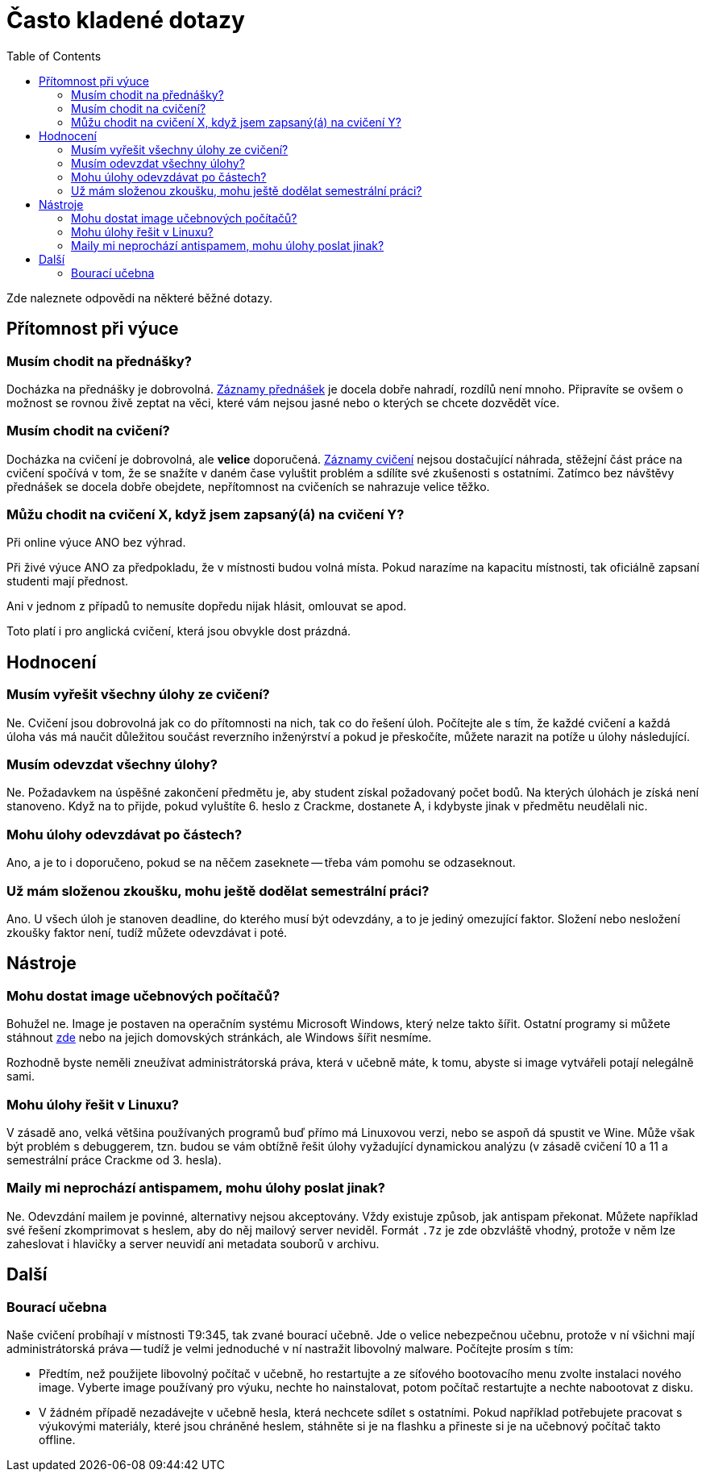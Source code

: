 ﻿
= Často kladené dotazy
:toc:
:imagesdir: ./media

Zde naleznete odpovědi na některé běžné dotazy.

== Přítomnost při výuce

=== Musím chodit na přednášky?

Docházka na přednášky je dobrovolná. xref:recordings.adoc[Záznamy přednášek] je docela dobře nahradí, rozdílů není mnoho. Připravíte se ovšem o možnost se rovnou živě zeptat na věci, které vám nejsou jasné nebo o kterých se chcete dozvědět více.

=== Musím chodit na cvičení?

Docházka na cvičení je dobrovolná, ale *velice* doporučená. xref:recordings.adoc[Záznamy cvičení] nejsou dostačující náhrada, stěžejní část práce na cvičení spočívá v tom, že se snažíte v daném čase vyluštit problém a sdílíte své zkušenosti s ostatními. Zatímco bez návštěvy přednášek se docela dobře obejdete, nepřítomnost na cvičeních se nahrazuje velice těžko.

=== Můžu chodit na cvičení X, když jsem zapsaný(á) na cvičení Y?

Při online výuce ANO bez výhrad.

Při živé výuce ANO za předpokladu, že v místnosti budou volná místa. Pokud narazíme na kapacitu místnosti, tak oficiálně zapsaní studenti mají přednost.

Ani v jednom z případů to nemusíte dopředu nijak hlásit, omlouvat se apod.

Toto platí i pro anglická cvičení, která jsou obvykle dost prázdná.

== Hodnocení

=== Musím vyřešit všechny úlohy ze cvičení?

Ne. Cvičení jsou dobrovolná jak co do přítomnosti na nich, tak co do řešení úloh. Počítejte ale s tím, že každé cvičení a každá úloha vás má naučit důležitou součást reverzního inženýrství a pokud je přeskočíte, můžete narazit na potíže u úlohy následující.

=== Musím odevzdat všechny úlohy?

Ne. Požadavkem na úspěšné zakončení předmětu je, aby student získal požadovaný počet bodů. Na kterých úlohách je získá není stanoveno. Když na to přijde, pokud vyluštíte 6. heslo z Crackme, dostanete A, i kdybyste jinak v předmětu neudělali nic.

=== Mohu úlohy odevzdávat po částech?

Ano, a je to i doporučeno, pokud se na něčem zaseknete -- třeba vám pomohu se odzaseknout.

=== Už mám složenou zkoušku, mohu ještě dodělat semestrální práci?

Ano. U všech úloh je stanoven deadline, do kterého musí být odevzdány, a to je jediný omezující faktor. Složení nebo nesložení zkoušky faktor není, tudíž můžete odevzdávat i poté.

== Nástroje

=== Mohu dostat image učebnových počítačů?

Bohužel ne. Image je postaven na operačním systému Microsoft Windows, který nelze takto šířit. Ostatní programy si můžete stáhnout link:https://kib-files.fit.cvut.cz/mi-rev/tools/[zde] nebo na jejich domovských stránkách, ale Windows šířit nesmíme.

Rozhodně byste neměli zneužívat administrátorská práva, která v učebně máte, k tomu, abyste si image vytvářeli potají nelegálně sami.

=== Mohu úlohy řešit v Linuxu?

V zásadě ano, velká většina používaných programů buď přímo má Linuxovou verzi, nebo se aspoň dá spustit ve Wine. Může však být problém s debuggerem, tzn. budou se vám obtížně řešit úlohy vyžadující dynamickou analýzu (v zásadě cvičení 10 a 11 a semestrální práce Crackme od 3. hesla).

=== Maily mi neprochází antispamem, mohu úlohy poslat jinak?

Ne. Odevzdání mailem je povinné, alternativy nejsou akceptovány. Vždy existuje způsob, jak antispam překonat. Můžete například své řešení zkomprimovat s heslem, aby do něj mailový server neviděl. Formát `.7z` je zde obzvláště vhodný, protože v něm lze zaheslovat i hlavičky a server neuvidí ani metadata souborů v archivu.

== Další

=== Bourací učebna

Naše cvičení probíhají v místnosti T9:345, tak zvané bourací učebně. Jde o velice nebezpečnou učebnu, protože v ní všichni mají administrátorská práva -- tudíž je velmi jednoduché v ní nastražit libovolný malware. Počítejte prosím s tím:

* Předtím, než použijete libovolný počítač v učebně, ho restartujte a ze síťového bootovacího menu zvolte instalaci nového image. Vyberte image používaný pro výuku, nechte ho nainstalovat, potom počítač restartujte a nechte nabootovat z disku.
* V žádném případě nezadávejte v učebně hesla, která nechcete sdílet s ostatními. Pokud například potřebujete pracovat s výukovými materiály, které jsou chráněné heslem, stáhněte si je na flashku a přineste si je na učebnový počítač takto offline.
